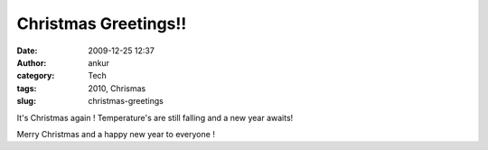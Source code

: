 Christmas Greetings!!
#####################
:date: 2009-12-25 12:37
:author: ankur
:category: Tech
:tags: 2010, Chrismas
:slug: christmas-greetings

It's Christmas again ! Temperature's are still falling and a new year
awaits!

Merry Christmas and a happy new year to everyone !
